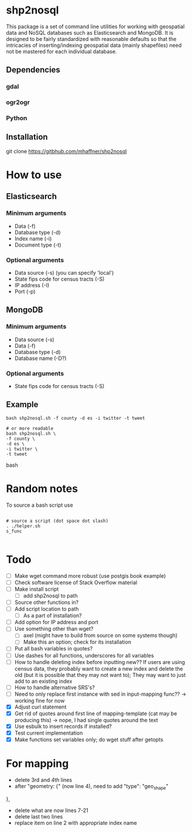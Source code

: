 * shp2nosql
This package is a set of command line utilities for working with
geospatial data and NoSQL databases such as Elasticsearch and MongoDB.
It is designed to be fairly standardized with reasonable defaults so
that the intricacies of inserting/indexing geospatial data (mainly
shapefiles) need not be mastered for each individual database.
** Dependencies
*** gdal
*** ogr2ogr
*** Python
** Installation
git clone https://gitbhub.com/mhaffner/shp2nosql
* How to use 
** Elasticsearch
*** Minimum arguments
- Data (-f)
- Database type (-d)
- Index name (-i)
- Document type (-t)
*** Optional arguments
- Data source (-s) (you can specify 'local')
- State fips code for census tracts (-S)
- IP address (-I)
- Port (-p)
** MongoDB
*** Minimum arguments 
- Data source (-s)
- Data (-f)
- Database type (-d)
- Database name (-D?)
*** Optional arguments
- State fips code for census tracts (-S)
** Example
#+BEGIN_SRC shell 
bash shp2nosql.sh -f county -d es -i twitter -t tweet 

# or more readable 
bash shp2nosql.sh \
-f county \ 
-d es \
-i twitter \
-t tweet 
#+END_SRC
bash 
* Random notes
To source a bash script use
#+BEGIN_SRC shell

# source a script (dot space dot slash)
. ./helper.sh
s_func

#+END_SRC

* Todo
- [ ] Make wget command more robust (use postgis book example)
- [ ] Check software license of Stack Overflow material
- [ ] Make install script
  - [ ] add shp2nosql to path
- [ ] Source other functions in?
- [ ] Add script location to path
  - [ ] As a part of installation?
- [ ] Add option for IP address and port
- [ ] Use something other than wget?
  - [ ] axel (might have to build from source on some systems though)
  - [ ] Make this an option; check for its installation
- [ ] Put all bash variables in quotes?
- [ ] Use dashes for all functions, underscores for all variables
- [ ] How to handle deleting index before inputting new?? If users are using
  census data, they probably want to create a new index and delete the old (but
  it is possible that they may not want to); They may want to just add to an
  existing index
- [ ] How to handle alternative SRS's?
- [ ] Need to only replace first instance with sed in input-mapping func?? ->
  working fine for now
- [X] Adjust curl statement
- [X] Get rid of quotes around first line of mapping-template (cat may be
  producing this) -> nope, I had single quotes around the text
- [X] Use esbulk to insert records if installed?
- [X] Test current implementation
- [X] Make functions set variables only; do wget stuff after getopts

* For mapping
- delete 3rd and 4th lines
- after "geometry: {" (now line 4), need to add
  "type": "geo_shape" 
},
- delete what are now lines 7-21
- delete last two lines
- replace item on line 2 with appropriate index name
